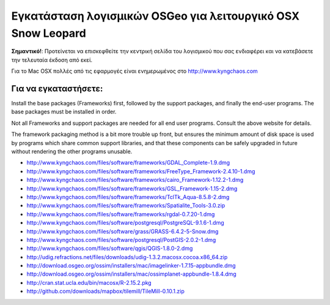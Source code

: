 Εγκατάσταση λογισμικών OSGeo για λειτουργικό OSX Snow Leopard
================================================================================

**Σημαντικό!**: Προτείνεται να επισκεφθείτε την κεντρική σελίδα του λογισμικού που σας ενδιαφέρει και να κατεβάσετε την τελευταία έκδοση από εκεί.

Για το Mac OSX πολλές από τις εφαρμογές είναι ενημερωμένος στο http://www.kyngchaos.com

Για να εγκαταστήσετε:
~~~~~~~~~~~~~~~~~~~~~~~~~~~~~~~~~~~~~~~~~~~~~~~~~~~~~~~~~~~~~~~~~~~~~~~~~~~~~~~~

Install the base packages (Frameworks) first, followed by the support
packages, and finally the end-user programs. The base packages must be
installed in order.

Not all Frameworks and support packages are needed for all end user
programs. Consult the above website for details.

The framework packaging method is a bit more trouble up front, but
ensures the minimum amount of disk space is used by programs which
share common support libraries, and that these components can be safely
upgraded in future without rendering the other programs unusable.

* http://www.kyngchaos.com/files/software/frameworks/GDAL_Complete-1.9.dmg
* http://www.kyngchaos.com/files/software/frameworks/FreeType_Framework-2.4.10-1.dmg
* http://www.kyngchaos.com/files/software/frameworks/cairo_Framework-1.12.2-1.dmg
* http://www.kyngchaos.com/files/software/frameworks/GSL_Framework-1.15-2.dmg
* http://www.kyngchaos.com/files/software/frameworks/TclTk_Aqua-8.5.8-2.dmg
* http://www.kyngchaos.com/files/software/frameworks/Spatialite_Tools-3.0.zip
* http://www.kyngchaos.com/files/software/frameworks/rgdal-0.7.20-1.dmg
* http://www.kyngchaos.com/files/software/postgresql/PostgreSQL-9.1.6-1.dmg
* http://www.kyngchaos.com/files/software/grass/GRASS-6.4.2-5-Snow.dmg
* http://www.kyngchaos.com/files/software/postgresql/PostGIS-2.0.2-1.dmg
* http://www.kyngchaos.com/files/software/qgis/QGIS-1.8.0-2.dmg
* http://udig.refractions.net/files/downloads/udig-1.3.2.macosx.cocoa.x86_64.zip
* http://download.osgeo.org/ossim/installers/mac/imagelinker-1.7.15-appbundle.dmg
* http://download.osgeo.org/ossim/installers/mac/ossimplanet-appbundle-1.8.4.dmg
* http://cran.stat.ucla.edu/bin/macosx/R-2.15.2.pkg
* http://github.com/downloads/mapbox/tilemill/TileMill-0.10.1.zip
